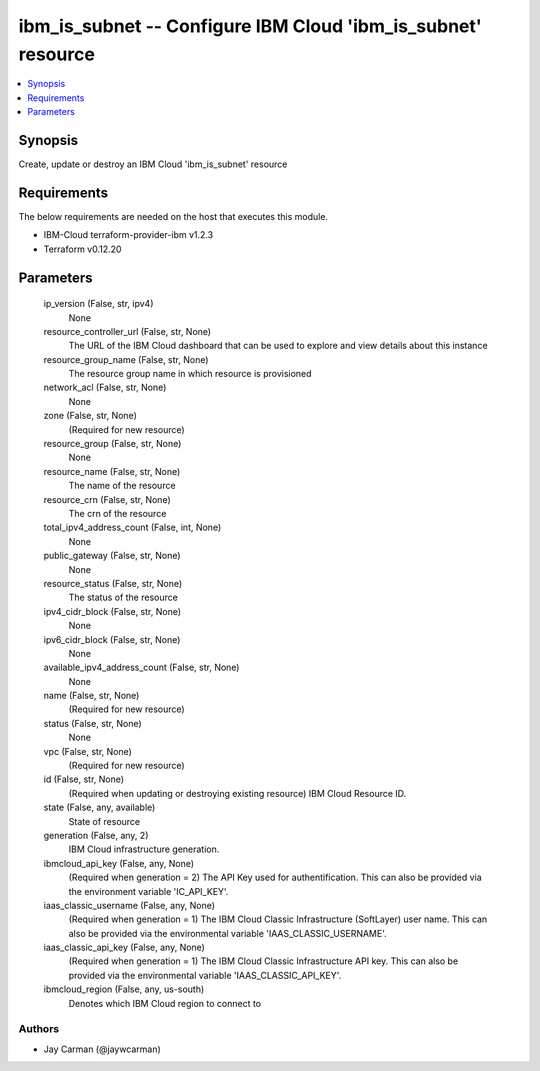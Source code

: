 
ibm_is_subnet -- Configure IBM Cloud 'ibm_is_subnet' resource
=============================================================

.. contents::
   :local:
   :depth: 1


Synopsis
--------

Create, update or destroy an IBM Cloud 'ibm_is_subnet' resource



Requirements
------------
The below requirements are needed on the host that executes this module.

- IBM-Cloud terraform-provider-ibm v1.2.3
- Terraform v0.12.20



Parameters
----------

  ip_version (False, str, ipv4)
    None


  resource_controller_url (False, str, None)
    The URL of the IBM Cloud dashboard that can be used to explore and view details about this instance


  resource_group_name (False, str, None)
    The resource group name in which resource is provisioned


  network_acl (False, str, None)
    None


  zone (False, str, None)
    (Required for new resource)


  resource_group (False, str, None)
    None


  resource_name (False, str, None)
    The name of the resource


  resource_crn (False, str, None)
    The crn of the resource


  total_ipv4_address_count (False, int, None)
    None


  public_gateway (False, str, None)
    None


  resource_status (False, str, None)
    The status of the resource


  ipv4_cidr_block (False, str, None)
    None


  ipv6_cidr_block (False, str, None)
    None


  available_ipv4_address_count (False, str, None)
    None


  name (False, str, None)
    (Required for new resource)


  status (False, str, None)
    None


  vpc (False, str, None)
    (Required for new resource)


  id (False, str, None)
    (Required when updating or destroying existing resource) IBM Cloud Resource ID.


  state (False, any, available)
    State of resource


  generation (False, any, 2)
    IBM Cloud infrastructure generation.


  ibmcloud_api_key (False, any, None)
    (Required when generation = 2) The API Key used for authentification. This can also be provided via the environment variable 'IC_API_KEY'.


  iaas_classic_username (False, any, None)
    (Required when generation = 1) The IBM Cloud Classic Infrastructure (SoftLayer) user name. This can also be provided via the environmental variable 'IAAS_CLASSIC_USERNAME'.


  iaas_classic_api_key (False, any, None)
    (Required when generation = 1) The IBM Cloud Classic Infrastructure API key. This can also be provided via the environmental variable 'IAAS_CLASSIC_API_KEY'.


  ibmcloud_region (False, any, us-south)
    Denotes which IBM Cloud region to connect to













Authors
~~~~~~~

- Jay Carman (@jaywcarman)

